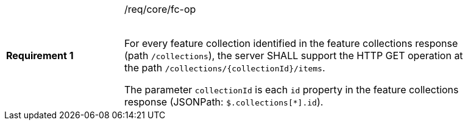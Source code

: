 [width="90%",cols="2,6a"]
|===
|*Requirement {counter:req-id}* |/req/core/fc-op +
 +

For every feature collection identified in the feature collections response (path `/collections`),
the server SHALL support the HTTP GET operation at the path `/collections/{collectionId}/items`.

The parameter `collectionId` is each `id` property in the feature
collections response (JSONPath: `$.collections[*].id`).
|===

